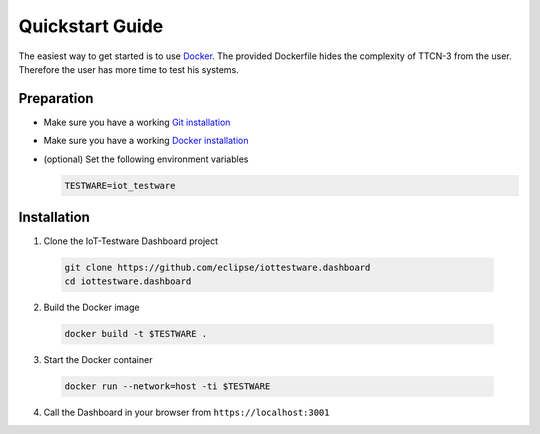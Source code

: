 ================
Quickstart Guide
================

The easiest way to get started is to use `Docker <https://www.docker.com/>`_.
The provided Dockerfile hides the complexity of TTCN-3 from the user. Therefore the user has more time to test his systems.

Preparation
##################
* Make sure you have a working `Git installation <https://git-scm.com/>`_

* Make sure you have a working `Docker installation <https://www.docker.com/>`_

* (optional) Set the following environment variables

  .. code-block:: bash

    TESTWARE=iot_testware

Installation
##################
1. Clone the IoT-Testware Dashboard project

  .. code-block:: bash

    git clone https://github.com/eclipse/iottestware.dashboard
    cd iottestware.dashboard

2. Build the Docker image

  .. code-block:: bash

    docker build -t $TESTWARE .

3. Start the Docker container

  .. code-block:: bash

    docker run --network=host -ti $TESTWARE

4. Call the Dashboard in your browser from ``https://localhost:3001``
